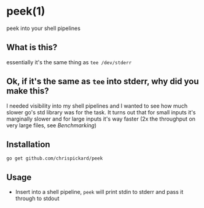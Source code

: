 * peek(1)
  peek into your shell pipelines
** What is this?
   essentially it's the same thing as ~tee /dev/stderr~
** Ok, if it's the same as ~tee~ into stderr, why did you make this?
   I needed visibility into my shell pipelines and I wanted to see how much slower go's std library
   was for the task. It turns out that for small inputs it's marginally slower and for large inputs
   it's way faster (2x the throughput on very large files, see [[Benchmarking]])
** Installation
   ~go get github.com/chrispickard/peek~
** Usage
   - Insert into a shell pipeline, ~peek~ will print stdin to stderr and pass it through to stdout

